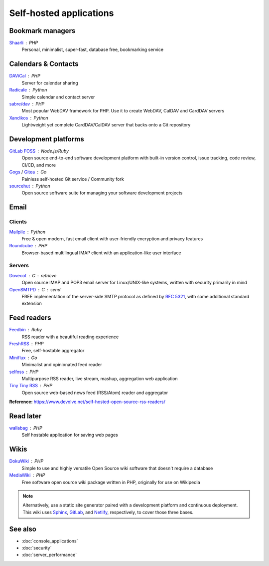 Self-hosted applications
========================

Bookmark managers
-----------------

`Shaarli`__ : PHP
  Personal, minimalist, super-fast, database free, bookmarking service

  __ https://github.com/shaarli/Shaarli

Calendars & Contacts
--------------------

`DAViCal`__ : PHP
  Server for calendar sharing

  __ https://www.davical.org/

`Radicale`__ : Python
  Simple calendar and contact server

  __ https://radicale.org/

`sabre/dav`__ : PHP
  Most popular WebDAV framework for PHP. Use it to create WebDAV, CalDAV and
  CardDAV servers

  __ https://sabre.io/

`Xandikos`__ : Python
  Lightweight yet complete CardDAV/CalDAV server that backs onto a Git
  repository

  __ https://www.xandikos.org/

Development platforms
---------------------

`GitLab FOSS`__ : Node.js/Ruby
  Open source end-to-end software development platform with built-in version
  control, issue tracking, code review, CI/CD, and more

  __ https://gitlab.com/gitlab-org/gitlab-foss

`Gogs`__ / `Gitea`__ : Go
  Painless self-hosted Git service / Community fork

  __ https://gogs.io
  __ https://gitea.io

`sourcehut`__ : Python
  Open source software suite for managing your software development projects

  __ https://sourcehut.org

Email
-----

Clients
^^^^^^^

`Mailpile`__ : Python
  Free & open modern, fast email client with user-friendly encryption and
  privacy features

  __ https://www.mailpile.is/

`Roundcube`__ : PHP
  Browser-based multilingual IMAP client with an application-like user interface

  __ https://roundcube.net/

Servers
^^^^^^^

`Dovecot`__ : C : retrieve
  Open source IMAP and POP3 email server for Linux/UNIX-like systems, written
  with security primarily in mind

  __ https://www.dovecot.org/

`OpenSMTPD`__ : C : send
  FREE implementation of the server-side SMTP protocol as defined by :RFC:`5321`,
  with some additional standard extension

  __ https://www.opensmtpd.org/

Feed readers
------------

`Feedbin`__ : Ruby
  RSS reader with a beautiful reading experience

  __ https://feedbin.com/

`FreshRSS`__ : PHP
  Free, self-hostable aggregator

  __ https://freshrss.org/

`Miniflux`__ : Go
  Minimalist and opinionated feed reader

  __ https://miniflux.app

`selfoss`__ : PHP
  Multipurpose RSS reader, live stream, mashup, aggregation web application

  __ https://selfoss.aditu.de/

`Tiny Tiny RSS`__ : PHP
  Open source web-based news feed (RSS/Atom) reader and aggregator

  __ https://tt-rss.org

**Reference:** https://www.devolve.net/self-hosted-open-source-rss-readers/

Read later
----------

`wallabag`__ : PHP
  Self hostable application for saving web pages

  __ https://wallabag.org/en

Wikis
-----

`DokuWiki`__ : PHP
  Simple to use and highly versatile Open Source wiki software that doesn't
  require a database

  __ https://www.dokuwiki.org/dokuwiki

`MediaWiki`__ : PHP
  Free software open source wiki package written in PHP, originally for use on
  Wikipedia

  __ https://www.mediawiki.org/wiki/MediaWiki

.. note::
   Alternatively, use a static site generator paired with a development
   platform and continuous deployment. This wiki uses `Sphinx`__, `GitLab`__,
   and `Netlify`__, respectively, to cover those three bases.

   __ https://www.sphinx-doc.org
   __ https://gitlab.com
   __ https://www.netlify.com

See also
--------

- :doc:`console_applications`
- :doc:`security`
- :doc:`server_performance`
